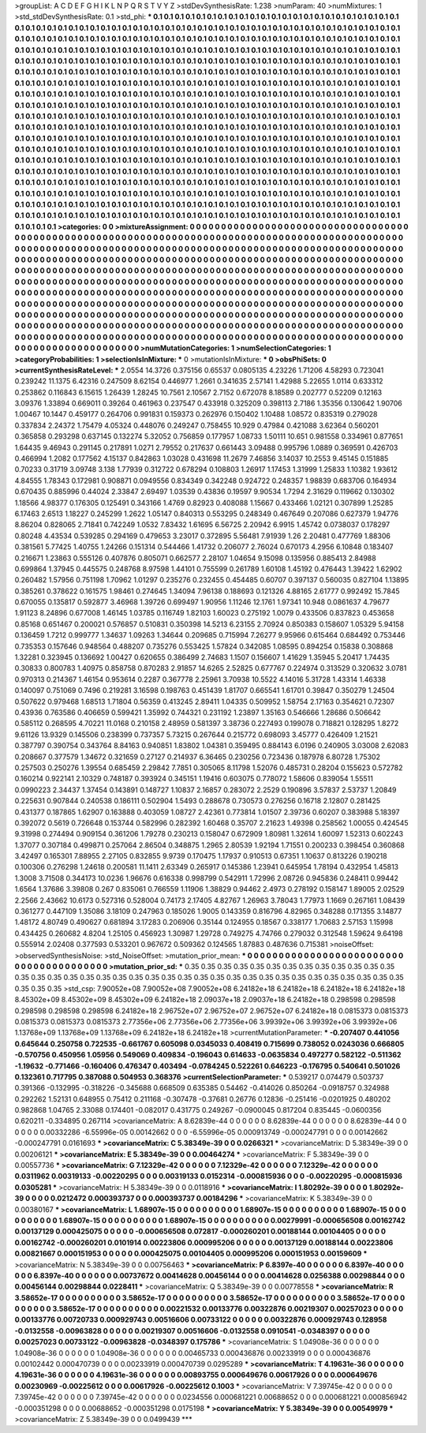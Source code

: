 >groupList:
A C D E F G H I K L
N P Q R S T V Y Z 
>stdDevSynthesisRate:
1.238 
>numParam:
40
>numMixtures:
1
>std_stdDevSynthesisRate:
0.1
>std_phi:
***
0.1 0.1 0.1 0.1 0.1 0.1 0.1 0.1 0.1 0.1
0.1 0.1 0.1 0.1 0.1 0.1 0.1 0.1 0.1 0.1
0.1 0.1 0.1 0.1 0.1 0.1 0.1 0.1 0.1 0.1
0.1 0.1 0.1 0.1 0.1 0.1 0.1 0.1 0.1 0.1
0.1 0.1 0.1 0.1 0.1 0.1 0.1 0.1 0.1 0.1
0.1 0.1 0.1 0.1 0.1 0.1 0.1 0.1 0.1 0.1
0.1 0.1 0.1 0.1 0.1 0.1 0.1 0.1 0.1 0.1
0.1 0.1 0.1 0.1 0.1 0.1 0.1 0.1 0.1 0.1
0.1 0.1 0.1 0.1 0.1 0.1 0.1 0.1 0.1 0.1
0.1 0.1 0.1 0.1 0.1 0.1 0.1 0.1 0.1 0.1
0.1 0.1 0.1 0.1 0.1 0.1 0.1 0.1 0.1 0.1
0.1 0.1 0.1 0.1 0.1 0.1 0.1 0.1 0.1 0.1
0.1 0.1 0.1 0.1 0.1 0.1 0.1 0.1 0.1 0.1
0.1 0.1 0.1 0.1 0.1 0.1 0.1 0.1 0.1 0.1
0.1 0.1 0.1 0.1 0.1 0.1 0.1 0.1 0.1 0.1
0.1 0.1 0.1 0.1 0.1 0.1 0.1 0.1 0.1 0.1
0.1 0.1 0.1 0.1 0.1 0.1 0.1 0.1 0.1 0.1
0.1 0.1 0.1 0.1 0.1 0.1 0.1 0.1 0.1 0.1
0.1 0.1 0.1 0.1 0.1 0.1 0.1 0.1 0.1 0.1
0.1 0.1 0.1 0.1 0.1 0.1 0.1 0.1 0.1 0.1
0.1 0.1 0.1 0.1 0.1 0.1 0.1 0.1 0.1 0.1
0.1 0.1 0.1 0.1 0.1 0.1 0.1 0.1 0.1 0.1
0.1 0.1 0.1 0.1 0.1 0.1 0.1 0.1 0.1 0.1
0.1 0.1 0.1 0.1 0.1 0.1 0.1 0.1 0.1 0.1
0.1 0.1 0.1 0.1 0.1 0.1 0.1 0.1 0.1 0.1
0.1 0.1 0.1 0.1 0.1 0.1 0.1 0.1 0.1 0.1
0.1 0.1 0.1 0.1 0.1 0.1 0.1 0.1 0.1 0.1
0.1 0.1 0.1 0.1 0.1 0.1 0.1 0.1 0.1 0.1
0.1 0.1 0.1 0.1 0.1 0.1 0.1 0.1 0.1 0.1
0.1 0.1 0.1 0.1 0.1 0.1 0.1 0.1 0.1 0.1
0.1 0.1 0.1 0.1 0.1 0.1 0.1 0.1 0.1 0.1
0.1 0.1 0.1 0.1 0.1 0.1 0.1 0.1 0.1 0.1
0.1 0.1 0.1 0.1 0.1 0.1 0.1 0.1 0.1 0.1
0.1 0.1 0.1 0.1 0.1 0.1 0.1 0.1 0.1 0.1
0.1 0.1 0.1 0.1 0.1 0.1 0.1 0.1 0.1 0.1
0.1 0.1 0.1 0.1 0.1 0.1 0.1 0.1 0.1 0.1
0.1 0.1 0.1 0.1 0.1 0.1 0.1 0.1 0.1 0.1
0.1 0.1 0.1 0.1 0.1 0.1 0.1 0.1 0.1 0.1
0.1 0.1 0.1 0.1 0.1 0.1 0.1 0.1 0.1 0.1
0.1 0.1 0.1 0.1 0.1 0.1 0.1 0.1 0.1 0.1
0.1 0.1 0.1 0.1 0.1 0.1 0.1 0.1 0.1 0.1
0.1 0.1 0.1 0.1 0.1 0.1 0.1 0.1 0.1 0.1
0.1 0.1 0.1 0.1 0.1 0.1 0.1 0.1 0.1 0.1
0.1 0.1 0.1 0.1 0.1 0.1 0.1 0.1 0.1 0.1
0.1 0.1 0.1 0.1 0.1 0.1 0.1 0.1 0.1 0.1
0.1 0.1 0.1 0.1 0.1 0.1 0.1 0.1 0.1 0.1
0.1 0.1 0.1 0.1 0.1 0.1 0.1 0.1 0.1 0.1
0.1 0.1 0.1 0.1 0.1 0.1 0.1 0.1 0.1 0.1
0.1 0.1 0.1 0.1 0.1 0.1 0.1 0.1 0.1 0.1
0.1 0.1 0.1 0.1 0.1 0.1 0.1 0.1 0.1 0.1
0.1 0.1 0.1 0.1 0.1 0.1 0.1 0.1 0.1 0.1
0.1 0.1 0.1 0.1 0.1 0.1 0.1 0.1 0.1 0.1
0.1 0.1 0.1 0.1 0.1 0.1 0.1 0.1 0.1 0.1
0.1 0.1 0.1 0.1 0.1 0.1 0.1 0.1 0.1 0.1
0.1 0.1 0.1 0.1 0.1 0.1 0.1 0.1 0.1 0.1
0.1 0.1 0.1 0.1 0.1 0.1 0.1 0.1 0.1 0.1
0.1 0.1 0.1 0.1 0.1 0.1 0.1 0.1 0.1 0.1
0.1 0.1 0.1 0.1 0.1 0.1 0.1 0.1 0.1 0.1
0.1 0.1 0.1 0.1 0.1 0.1 0.1 0.1 0.1 0.1
0.1 0.1 0.1 0.1 0.1 0.1 0.1 0.1 0.1 0.1
0.1 0.1 0.1 0.1 0.1 0.1 0.1 0.1 0.1 0.1
0.1 0.1 0.1 0.1 0.1 0.1 0.1 0.1 0.1 0.1
0.1 0.1 0.1 0.1 0.1 0.1 0.1 0.1 0.1 0.1
0.1 0.1 0.1 0.1 0.1 0.1 0.1 0.1 0.1 0.1
0.1 0.1 0.1 0.1 0.1 0.1 0.1 0.1 0.1 0.1
0.1 0.1 0.1 0.1 0.1 0.1 0.1 0.1 0.1 0.1
0.1 0.1 0.1 0.1 0.1 0.1 0.1 0.1 0.1 0.1
0.1 0.1 0.1 0.1 0.1 
>categories:
0 0
>mixtureAssignment:
0 0 0 0 0 0 0 0 0 0 0 0 0 0 0 0 0 0 0 0 0 0 0 0 0 0 0 0 0 0 0 0 0 0 0 0 0 0 0 0 0 0 0 0 0 0 0 0 0 0
0 0 0 0 0 0 0 0 0 0 0 0 0 0 0 0 0 0 0 0 0 0 0 0 0 0 0 0 0 0 0 0 0 0 0 0 0 0 0 0 0 0 0 0 0 0 0 0 0 0
0 0 0 0 0 0 0 0 0 0 0 0 0 0 0 0 0 0 0 0 0 0 0 0 0 0 0 0 0 0 0 0 0 0 0 0 0 0 0 0 0 0 0 0 0 0 0 0 0 0
0 0 0 0 0 0 0 0 0 0 0 0 0 0 0 0 0 0 0 0 0 0 0 0 0 0 0 0 0 0 0 0 0 0 0 0 0 0 0 0 0 0 0 0 0 0 0 0 0 0
0 0 0 0 0 0 0 0 0 0 0 0 0 0 0 0 0 0 0 0 0 0 0 0 0 0 0 0 0 0 0 0 0 0 0 0 0 0 0 0 0 0 0 0 0 0 0 0 0 0
0 0 0 0 0 0 0 0 0 0 0 0 0 0 0 0 0 0 0 0 0 0 0 0 0 0 0 0 0 0 0 0 0 0 0 0 0 0 0 0 0 0 0 0 0 0 0 0 0 0
0 0 0 0 0 0 0 0 0 0 0 0 0 0 0 0 0 0 0 0 0 0 0 0 0 0 0 0 0 0 0 0 0 0 0 0 0 0 0 0 0 0 0 0 0 0 0 0 0 0
0 0 0 0 0 0 0 0 0 0 0 0 0 0 0 0 0 0 0 0 0 0 0 0 0 0 0 0 0 0 0 0 0 0 0 0 0 0 0 0 0 0 0 0 0 0 0 0 0 0
0 0 0 0 0 0 0 0 0 0 0 0 0 0 0 0 0 0 0 0 0 0 0 0 0 0 0 0 0 0 0 0 0 0 0 0 0 0 0 0 0 0 0 0 0 0 0 0 0 0
0 0 0 0 0 0 0 0 0 0 0 0 0 0 0 0 0 0 0 0 0 0 0 0 0 0 0 0 0 0 0 0 0 0 0 0 0 0 0 0 0 0 0 0 0 0 0 0 0 0
0 0 0 0 0 0 0 0 0 0 0 0 0 0 0 0 0 0 0 0 0 0 0 0 0 0 0 0 0 0 0 0 0 0 0 0 0 0 0 0 0 0 0 0 0 0 0 0 0 0
0 0 0 0 0 0 0 0 0 0 0 0 0 0 0 0 0 0 0 0 0 0 0 0 0 0 0 0 0 0 0 0 0 0 0 0 0 0 0 0 0 0 0 0 0 0 0 0 0 0
0 0 0 0 0 0 0 0 0 0 0 0 0 0 0 0 0 0 0 0 0 0 0 0 0 0 0 0 0 0 0 0 0 0 0 0 0 0 0 0 0 0 0 0 0 0 0 0 0 0
0 0 0 0 0 0 0 0 0 0 0 0 0 0 0 0 0 0 0 0 0 0 0 0 0 
>numMutationCategories:
1
>numSelectionCategories:
1
>categoryProbabilities:
1 
>selectionIsInMixture:
***
0 
>mutationIsInMixture:
***
0 
>obsPhiSets:
0
>currentSynthesisRateLevel:
***
2.0554 14.3726 0.375156 0.65537 0.0805135 4.23226 1.71206 4.58293 0.723041 0.239242
11.1375 6.42316 0.247509 8.62154 0.446977 1.2661 0.341635 2.57141 1.42988 5.22655
1.0114 0.633312 0.253862 0.116843 6.15615 1.26439 1.28245 10.7561 2.10567 2.7152
0.672078 8.18589 0.202777 0.52209 0.12163 3.09376 1.33894 0.669011 0.39264 0.461963
0.237547 0.433918 0.325209 0.398113 2.7186 1.35356 0.130642 1.90706 1.00467 10.1447
0.459177 0.264706 0.991831 0.159373 0.262976 0.150402 1.10488 1.08572 0.835319 0.279028
0.337834 2.24372 1.75479 4.05324 0.448076 0.249247 0.758455 10.929 0.47984 0.421088
3.62364 0.560201 0.365858 0.293298 0.637145 0.132274 5.32052 0.756859 0.177957 1.08733
1.50111 10.651 0.981558 0.334961 0.877651 1.64435 9.46943 0.291145 0.217891 1.0271
2.79552 0.217637 0.661443 3.09488 0.995796 1.0889 0.369591 0.426703 0.466994 1.2082
0.177562 4.15137 0.842863 1.03028 0.431698 11.2679 7.46856 3.14037 10.2553 9.45145
0.151885 0.70233 0.31719 3.09748 3.138 1.77939 0.312722 0.678294 0.108803 1.26917
1.17453 1.31999 1.25833 1.10382 1.93612 4.84555 1.78343 0.172981 0.908871 0.0949556
0.834349 0.342248 0.924722 0.248357 1.98839 0.683706 0.164934 0.670435 0.885996 0.44024
2.33847 2.69497 1.03539 0.43836 0.19597 9.90534 1.7294 2.31629 0.119662 0.130302
1.18566 4.98377 0.176305 0.125491 0.343166 1.4769 0.82923 0.408088 1.15667 0.433466
1.02121 0.307899 1.25285 6.17463 2.6513 1.18227 0.245299 1.2622 1.05147 0.840313
0.553295 0.248349 0.467649 0.207086 0.627379 1.94776 8.86204 0.828065 2.71841 0.742249
1.0532 7.83432 1.61695 6.56725 2.20942 6.9915 1.45742 0.0738037 0.178297 0.80248
4.43534 0.539285 0.294169 0.479653 3.23017 0.372895 5.56481 7.91939 1.26 2.20481
0.477769 1.88306 0.381561 5.77425 1.40755 1.24266 0.151314 0.544466 1.41732 0.206077
2.76024 0.670173 4.2956 6.10848 0.183407 0.216671 1.23863 0.555126 0.407876 0.805071
0.662577 2.28107 1.04654 9.15098 0.135956 0.885413 2.84988 0.699864 1.37945 0.445575
0.248768 8.97598 1.44101 0.755599 0.261789 1.60108 1.45192 0.476443 1.39422 1.62902
0.260482 1.57956 0.751198 1.70962 1.01297 0.235276 0.232455 0.454485 0.60707 0.397137
0.560035 0.827104 1.13895 0.385261 0.378622 0.161575 1.98461 0.274645 1.34094 7.96138
0.188693 0.121326 4.88165 2.61777 0.992492 15.7845 0.670055 0.135817 0.592877 3.46968
1.39726 0.699497 1.90956 1.11246 12.1761 1.97341 10.948 0.0861637 4.79677 1.91123
8.24896 0.677008 1.46145 1.03785 0.116749 1.82103 1.60023 0.275192 1.0079 0.433506
0.837823 0.453658 0.85168 0.651467 0.200021 0.576857 0.510831 0.350398 14.5213 6.23155
2.70924 0.850383 0.158607 1.05329 5.94158 0.136459 1.7212 0.999777 1.34637 1.09263
1.34644 0.209685 0.715994 7.26277 9.95966 0.615464 0.684492 0.753446 0.735353 0.157646
0.948564 0.488207 0.735276 0.553425 1.57824 0.342085 1.08595 0.894254 0.15838 0.308868
1.32281 0.323945 0.136692 1.00427 0.620655 0.386499 2.74683 1.1507 0.156607 1.41629
1.35945 5.20417 1.74435 0.30833 0.800783 1.40975 0.858758 0.870283 2.91857 14.6265
2.52825 0.677767 0.224974 0.313529 0.320632 3.0781 0.970313 0.214367 1.46154 0.953614
0.2287 0.367778 2.25961 3.70938 10.5522 4.14016 5.31728 1.43314 1.46338 0.140097
0.751069 0.7496 0.219281 3.16598 0.198763 0.451439 1.81707 0.665541 1.61701 0.39847
0.350279 1.24504 0.507622 0.979468 1.68513 1.71804 0.56359 0.413245 2.89411 1.04335
0.509952 1.58754 2.17163 0.354621 0.72307 0.43936 0.763586 0.406659 0.599421 1.35992
0.744321 0.231192 1.23897 1.35163 0.546666 1.28686 0.506642 0.585112 0.268595 4.70221
11.0168 0.210158 2.48959 0.581397 3.38736 0.227493 0.199078 0.718821 0.128295 1.8272
9.61126 13.9329 0.145506 0.238399 0.737357 5.73215 0.267644 0.215772 0.698093 3.45777
0.426409 1.21521 0.387797 0.390754 0.343764 8.84163 0.940851 1.83802 1.04381 0.359495
0.884143 6.0196 0.240905 3.03008 2.62083 0.208667 0.377579 1.34672 0.321659 0.27127
0.214937 6.36465 0.230256 0.723436 0.187978 6.80728 1.75302 0.257503 0.250276 1.39554
0.685459 2.29842 7.7851 0.305065 8.11798 1.52076 0.485731 0.28204 0.155623 0.572782
0.160214 0.922141 2.10329 0.748187 0.393924 0.345151 1.19416 0.603075 0.778072 1.58606
0.839054 1.55511 0.0990223 2.34437 1.37454 0.143891 0.148727 1.10837 2.16857 0.283072
2.2529 0.190896 3.57837 2.53737 1.20849 0.225631 0.907844 0.240538 0.186111 0.502904
1.5493 0.288678 0.730573 0.276256 0.16718 2.12807 0.281425 0.431377 0.187865 1.62907
0.163888 0.403059 1.08727 2.42361 0.773814 1.01507 2.39736 0.60207 0.383988 5.18397
0.392072 0.5619 0.726648 0.153744 0.582996 0.282392 1.60468 0.35707 2.21623 1.49398
0.258562 1.00055 0.424545 9.31998 0.274494 0.909154 0.361206 1.79278 0.230213 0.158047
0.672909 1.80981 1.32614 1.60097 1.52313 0.602243 1.37077 0.307184 0.499871 0.257064
2.86504 0.348875 1.2965 2.80539 1.92194 1.71551 0.200233 0.398454 0.360868 3.42497
0.165301 7.88955 2.27105 0.832855 9.9739 0.170475 1.17937 0.910513 0.67351 1.10637
0.813226 0.190218 0.100306 0.276298 1.24618 0.200581 11.1411 2.63349 0.265917 0.145386
1.23941 0.645954 1.78194 0.432954 1.45813 1.3008 3.71508 0.344173 10.0236 1.96676
0.616338 0.998799 0.542911 1.72996 2.08726 0.945836 0.248411 0.99442 1.6564 1.37686
3.39808 0.267 0.835061 0.766559 1.11906 1.38829 0.94462 2.4973 0.278192 0.158147
1.89005 2.02529 2.2566 2.43662 10.6173 0.527316 0.528004 0.74173 2.17405 4.82767
1.26963 3.78043 1.77973 1.1669 0.267161 1.08439 0.361277 0.447109 1.35086 3.18109
0.247963 0.185026 1.9005 0.143359 0.816796 4.82965 0.348288 0.171355 3.14877 1.48172
4.80749 0.490627 0.681894 3.17283 0.206906 0.35144 0.124955 0.18567 0.338177 1.70683
2.57153 1.15998 0.434425 0.260682 4.8204 1.25105 0.456923 1.30987 1.29728 0.749275
4.74766 0.279032 0.312548 1.59624 9.64198 0.555914 2.02408 0.377593 0.533201 0.967672
0.509362 0.124565 1.87883 0.487636 0.715381 
>noiseOffset:
>observedSynthesisNoise:
>std_NoiseOffset:
>mutation_prior_mean:
***
0 0 0 0 0 0 0 0 0 0
0 0 0 0 0 0 0 0 0 0
0 0 0 0 0 0 0 0 0 0
0 0 0 0 0 0 0 0 0 0
>mutation_prior_sd:
***
0.35 0.35 0.35 0.35 0.35 0.35 0.35 0.35 0.35 0.35
0.35 0.35 0.35 0.35 0.35 0.35 0.35 0.35 0.35 0.35
0.35 0.35 0.35 0.35 0.35 0.35 0.35 0.35 0.35 0.35
0.35 0.35 0.35 0.35 0.35 0.35 0.35 0.35 0.35 0.35
>std_csp:
7.90052e+08 7.90052e+08 7.90052e+08 6.24182e+18 6.24182e+18 6.24182e+18 6.24182e+18 8.45302e+09 8.45302e+09 8.45302e+09
6.24182e+18 2.09037e+18 2.09037e+18 6.24182e+18 0.298598 0.298598 0.298598 0.298598 0.298598 6.24182e+18
2.96752e+07 2.96752e+07 2.96752e+07 6.24182e+18 0.0815373 0.0815373 0.0815373 0.0815373 0.0815373 2.77356e+06
2.77356e+06 2.77356e+06 3.99392e+06 3.99392e+06 3.99392e+06 1.13768e+09 1.13768e+09 1.13768e+09 6.24182e+18 6.24182e+18
>currentMutationParameter:
***
-0.207407 0.441056 0.645644 0.250758 0.722535 -0.661767 0.605098 0.0345033 0.408419 0.715699
0.738052 0.0243036 0.666805 -0.570756 0.450956 1.05956 0.549069 0.409834 -0.196043 0.614633
-0.0635834 0.497277 0.582122 -0.511362 -1.19632 -0.771466 -0.160406 0.476347 0.403494 -0.0784245
0.522261 0.646223 -0.176795 0.540641 0.501026 0.132361 0.717795 0.387088 0.504953 0.368376
>currentSelectionParameter:
***
0.539217 0.074479 0.503737 0.391366 -0.132995 -0.318226 -0.345688 0.668509 0.635385 0.54462
-0.414026 0.850264 -0.0918757 0.324988 0.292262 1.52131 0.648955 0.75412 0.211168 -0.307478
-0.37681 0.26776 0.12836 -0.251416 -0.0201925 0.480202 0.982868 1.04765 2.33088 0.174401
-0.082017 0.431775 0.249267 -0.0900045 0.817204 0.835445 -0.0600356 0.620211 -0.334895 0.267114
>covarianceMatrix:
A
8.62839e-44	0	0	0	0	0	
0	8.62839e-44	0	0	0	0	
0	0	8.62839e-44	0	0	0	
0	0	0	0.00332286	-6.55996e-05	0.00142662	
0	0	0	-6.55996e-05	0.000913749	-0.000247791	
0	0	0	0.00142662	-0.000247791	0.0161693	
***
>covarianceMatrix:
C
5.38349e-39	0	
0	0.0266321	
***
>covarianceMatrix:
D
5.38349e-39	0	
0	0.00206121	
***
>covarianceMatrix:
E
5.38349e-39	0	
0	0.00464274	
***
>covarianceMatrix:
F
5.38349e-39	0	
0	0.00557736	
***
>covarianceMatrix:
G
7.12329e-42	0	0	0	0	0	
0	7.12329e-42	0	0	0	0	
0	0	7.12329e-42	0	0	0	
0	0	0	0.0311962	0.00319133	-0.00220295	
0	0	0	0.00319133	0.0152314	-0.000815936	
0	0	0	-0.00220295	-0.000815936	0.0305281	
***
>covarianceMatrix:
H
5.38349e-39	0	
0	0.0118916	
***
>covarianceMatrix:
I
1.80292e-39	0	0	0	
0	1.80292e-39	0	0	
0	0	0.0212472	0.000393737	
0	0	0.000393737	0.00184296	
***
>covarianceMatrix:
K
5.38349e-39	0	
0	0.00380167	
***
>covarianceMatrix:
L
1.68907e-15	0	0	0	0	0	0	0	0	0	
0	1.68907e-15	0	0	0	0	0	0	0	0	
0	0	1.68907e-15	0	0	0	0	0	0	0	
0	0	0	1.68907e-15	0	0	0	0	0	0	
0	0	0	0	1.68907e-15	0	0	0	0	0	
0	0	0	0	0	0.00279991	-0.000656508	0.00162742	0.00137129	0.000425075	
0	0	0	0	0	-0.000656508	0.072817	-0.000260201	0.00188144	0.00104405	
0	0	0	0	0	0.00162742	-0.000260201	0.0101914	0.00223806	0.000995206	
0	0	0	0	0	0.00137129	0.00188144	0.00223806	0.00821667	0.000151953	
0	0	0	0	0	0.000425075	0.00104405	0.000995206	0.000151953	0.00159609	
***
>covarianceMatrix:
N
5.38349e-39	0	
0	0.00756463	
***
>covarianceMatrix:
P
6.8397e-40	0	0	0	0	0	
0	6.8397e-40	0	0	0	0	
0	0	6.8397e-40	0	0	0	
0	0	0	0.00737672	0.00414628	0.00456144	
0	0	0	0.00414628	0.0256388	0.00298844	
0	0	0	0.00456144	0.00298844	0.0228411	
***
>covarianceMatrix:
Q
5.38349e-39	0	
0	0.00778558	
***
>covarianceMatrix:
R
3.58652e-17	0	0	0	0	0	0	0	0	0	
0	3.58652e-17	0	0	0	0	0	0	0	0	
0	0	3.58652e-17	0	0	0	0	0	0	0	
0	0	0	3.58652e-17	0	0	0	0	0	0	
0	0	0	0	3.58652e-17	0	0	0	0	0	
0	0	0	0	0	0.00221532	0.00133776	0.00322876	0.00219307	0.00257023	
0	0	0	0	0	0.00133776	0.00720733	0.000929743	0.00516606	0.00733122	
0	0	0	0	0	0.00322876	0.000929743	0.128958	-0.0132558	-0.00963828	
0	0	0	0	0	0.00219307	0.00516606	-0.0132558	0.0910541	-0.0348397	
0	0	0	0	0	0.00257023	0.00733122	-0.00963828	-0.0348397	0.175786	
***
>covarianceMatrix:
S
1.04908e-36	0	0	0	0	0	
0	1.04908e-36	0	0	0	0	
0	0	1.04908e-36	0	0	0	
0	0	0	0.00465733	0.000436876	0.00233919	
0	0	0	0.000436876	0.00102442	0.000470739	
0	0	0	0.00233919	0.000470739	0.0295289	
***
>covarianceMatrix:
T
4.19631e-36	0	0	0	0	0	
0	4.19631e-36	0	0	0	0	
0	0	4.19631e-36	0	0	0	
0	0	0	0.00893755	0.000649676	0.00617926	
0	0	0	0.000649676	0.00230969	-0.00225612	
0	0	0	0.00617926	-0.00225612	0.1003	
***
>covarianceMatrix:
V
7.39745e-42	0	0	0	0	0	
0	7.39745e-42	0	0	0	0	
0	0	7.39745e-42	0	0	0	
0	0	0	0.0234556	0.000681221	0.00688652	
0	0	0	0.000681221	0.000856942	-0.000351298	
0	0	0	0.00688652	-0.000351298	0.0175198	
***
>covarianceMatrix:
Y
5.38349e-39	0	
0	0.00549979	
***
>covarianceMatrix:
Z
5.38349e-39	0	
0	0.0499439	
***
